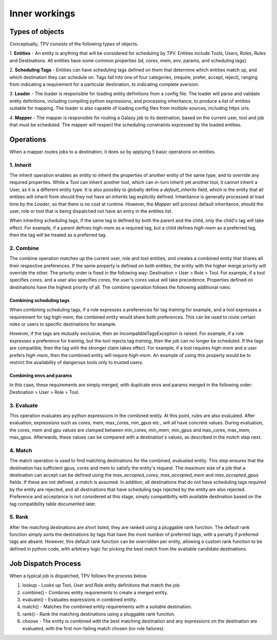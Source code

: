 ##############
Inner workings
##############

Types of objects
================

Conceptually, TPV consists of the following types of objects.

1. **Entities** - An entity is anything that will be considered for scheduling
by TPV. Entities include Tools, Users, Roles, Rules and Destinations.
All entities have some common properties (id, cores, mem, env, params,
and scheduling tags).

2. **Scheduling Tags** - Entities can have scheduling tags defined on them that determine which
entities match up, and which destination they can schedule on. Tags fall into one of four categories,
(require, prefer, accept, reject), ranging from indicating a requirement for a particular destination,
to indicating complete aversion.

3. **Loader** - The loader is responsible for loading entity definitions from a config file.
The loader will parse and validate entity definitions, including compiling python expressions,
and processing inheritance, to produce a list of entities suitable for mapping. The loader is also
capable of loading config files from multiple sources, including https urls.

4. **Mapper** - The mapper is responsible for routing a Galaxy job to its destination, based on the current user,
tool and job that must be scheduled. The mapper will respect the scheduling constraints expressed by the
loaded entities.


Operations
==========

When a mapper routes jobs to a destination, it does so by applying 5 basic operations on entities.

1. Inherit
----------
The inherit operation enables an entity to inherit the properties of another entity of the same
type, and to override any required properties. While a Tool can inherit another tool, which can in-turn inherit
yet another tool, it cannot inherit a User, as it is a different entity type. It is also possibly to globally define
a `default_inherits` field, which is the entity that all entities will inherit from should they
not have an `inherits` tag explicitly defined. Inheritance is generally processed at load time by the `Loader`,
so that there is no cost at runtime. However, the `Mapper` will process default inheritance, should the user, role
or tool that is being dispatched not have an entry in the entities list.

When inheriting scheduling tags, if the same tag is defined by both the parent and the child, only the child's
tag will take effect. For example, if a parent defines `high-mem` as a required tag, but a child defines `high-mem`
as a preferred tag, then the tag will be treated as a preferred tag.


2. Combine
----------
The combine operation matches up the current user, role and tool entities, and creates a combined
entity that shares all their respective preferences. If the same property is defined on both entities, the entity
with the higher merge priority will override the other. The priority order is fixed in the following way:
Destination > User > Role > Tool.
For example, if a tool specifies `cores`, and a user also specifies `cores`, the user's `cores` value will take
precedence. Properties defined on destinations have the highest priority of all.
The combine operation follows the following additional rules:

Combining scheduling tags
^^^^^^^^^^^^^^^^^^^^^^^^^
When combining scheduling tags, if a role expresses a preferences for tag `training` for example, and a tool expresses
a requirement for tag `high-mem`, the combined entity would share both preferences. This can be used to route certain
roles or users to specific destinations for example.

However, if the tags are mutually exclusive, then an IncompatibleTagsException is raised. For example, if a role
expresses a preference for training, but the tool rejects tag `training`, then the job can no longer be scheduled.
If the tags are compatible, then the tag with the stronger claim takes effect. For example, if a tool requires
`high-mem` and a user prefers `high-mem`, then the combined entity will require `high-mem`. An example of using
this property would be to restrict the availability of dangerous tools only to trusted users.

Combining envs and params
^^^^^^^^^^^^^^^^^^^^^^^^^
In this case, these requirements are simply merged, with duplicate envs and params merged in the following order:
Destination > User > Role > Tool.

3. Evaluate
-----------
This operation evaluates any python expressions in the combined entity. At this point, rules are also evaluated.
After evaluation, expressions such as cores, mem, max_cores, min_gpus etc., will all have concrete values. During
evaluation, the cores, mem and gpu values are clamped between min_cores, min_mem, min_gpus and max_cores, max_mem,
max_gpus. Afterwards, these values can be compared with a destination's values, as described in the `match` step next.

4. Match
--------
The match operation is used to find matching destinations for the combined, evaluated entity. This step ensures
that the destination has sufficient gpus, cores and mem to satisfy the entity's request. The maximum size of a job that
a destination can accept can be defined using the `max_accepted_cores`, `max_accepted_mem` and `max_accepted_gpus`
fields. If these are not defined, a match is assumed. In addition, all destinations that do not have scheduling tags
required by the entity are rejected, and all destinations that have scheduling tags rejected by the entity are also
rejected. Preference and acceptance is not considered at this stage, simply compatibility with available destination
based on the tag compatibility table documented later.

5. Rank
--------
After the matching destinations are short listed, they are ranked using a pluggable rank function. The default
rank function simply sorts the destinations by tags that have the most number of preferred tags, with a penalty
if preferred tags are absent. However, this default rank function can be overridden per entity, allowing a custom
rank function to be defined in python code, with arbitrary logic for picking the best match from the available
candidate destinations.

Job Dispatch Process
====================

When a typical job is dispatched, TPV follows the process below.

.. image:: ../images/job-dispatch-process.svg


#. lookup - Looks up Tool, User and Role entity definitions that match the job.
#. combine() - Combines entity requirements to create a merged entity.
#. evaluate() - Evaluates expressions in combined entity.
#. match() - Matches the combined entity requirements with a suitable destination.
#. rank() - Rank the matching destinations using a pluggable rank function.
#. choose - The entity is combined with the best matching destination and any expressions on the destination are
   evaluated, with the first non-failing match chosen (no rule failures).
